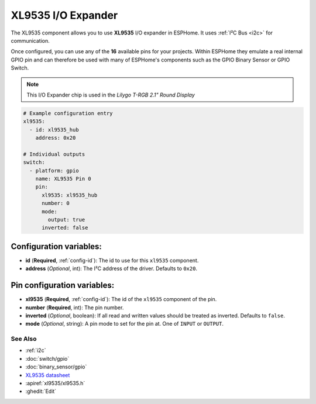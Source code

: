 XL9535 I/O Expander
====================

.. seo::
    :description: Instructions for setting up XL9535 digital port expanders in ESPHome.
    :image: xl9535.svg


The XL9535 component allows you to use **XL9535** I/O expander in ESPHome. 
It uses :ref:`I²C Bus <i2c>` for communication.

Once configured, you can use any of the **16** available pins for your projects.
Within ESPHome they emulate a real internal GPIO pin
and can therefore be used with many of ESPHome's components such as the GPIO
Binary Sensor or GPIO Switch.

.. note::

    This I/O Expander chip is used in the *Lilygo T-RGB 2.1" Round Display*

.. code-block:: yaml

    # Example configuration entry
    xl9535:
      - id: xl9535_hub
        address: 0x20
      
    # Individual outputs
    switch:
      - platform: gpio
        name: XL9535 Pin 0
        pin:
          xl9535: xl9535_hub
          number: 0
          mode:
            output: true
          inverted: false


Configuration variables:
************************

- **id** (**Required**, :ref:`config-id`): The id to use for this ``xl9535`` component.
- **address** (*Optional*, int): The I²C address of the driver.
  Defaults to ``0x20``.



Pin configuration variables:
****************************

- **xl9535** (**Required**, :ref:`config-id`): The id of the ``xl9535`` component of the pin.
- **number** (**Required**, int): The pin number.
- **inverted** (*Optional*, boolean): If all read and written values
  should be treated as inverted. Defaults to ``false``.
- **mode** (*Optional*, string): A pin mode to set for the pin at. One of ``INPUT`` or ``OUTPUT``.


See Also
--------

- :ref:`i2c`
- :doc:`switch/gpio`
- :doc:`binary_sensor/gpio`
- `XL9535 datasheet <https://datasheet.lcsc.com/lcsc/2211110930_XINLUDA-XL9535_C561273.pdf>`__ 
- :apiref:`xl9535/xl9535.h`
- :ghedit:`Edit`
